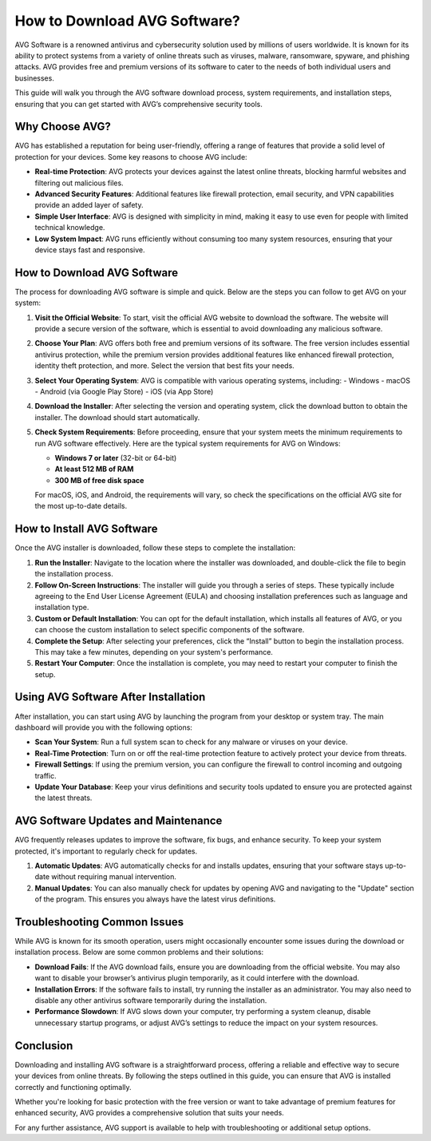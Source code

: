 How to Download AVG Software? 
=============================


AVG Software is a renowned antivirus and cybersecurity solution used by millions of users worldwide. It is known for its ability to protect systems from a variety of online threats such as viruses, malware, ransomware, spyware, and phishing attacks. AVG provides free and premium versions of its software to cater to the needs of both individual users and businesses.

This guide will walk you through the AVG software download process, system requirements, and installation steps, ensuring that you can get started with AVG’s comprehensive security tools.

.. image:: download.gif
   :alt: My Project Logo
   :width: 400px
   :align: center
   :target: https://i-downloadsoftwares.com/  
  
Why Choose AVG?
----------------
AVG has established a reputation for being user-friendly, offering a range of features that provide a solid level of protection for your devices. Some key reasons to choose AVG include:

- **Real-time Protection**: AVG protects your devices against the latest online threats, blocking harmful websites and filtering out malicious files.
- **Advanced Security Features**: Additional features like firewall protection, email security, and VPN capabilities provide an added layer of safety.
- **Simple User Interface**: AVG is designed with simplicity in mind, making it easy to use even for people with limited technical knowledge.
- **Low System Impact**: AVG runs efficiently without consuming too many system resources, ensuring that your device stays fast and responsive.

How to Download AVG Software
------------------------------
The process for downloading AVG software is simple and quick. Below are the steps you can follow to get AVG on your system:

1. **Visit the Official Website**:
   To start, visit the official AVG website to download the software. The website will provide a secure version of the software, which is essential to avoid downloading any malicious software.

2. **Choose Your Plan**:
   AVG offers both free and premium versions of its software. The free version includes essential antivirus protection, while the premium version provides additional features like enhanced firewall protection, identity theft protection, and more. Select the version that best fits your needs.

3. **Select Your Operating System**:
   AVG is compatible with various operating systems, including:
   - Windows
   - macOS
   - Android (via Google Play Store)
   - iOS (via App Store)

4. **Download the Installer**:
   After selecting the version and operating system, click the download button to obtain the installer. The download should start automatically.

5. **Check System Requirements**:
   Before proceeding, ensure that your system meets the minimum requirements to run AVG software effectively. Here are the typical system requirements for AVG on Windows:
   
   - **Windows 7 or later** (32-bit or 64-bit)
   - **At least 512 MB of RAM**
   - **300 MB of free disk space**

   For macOS, iOS, and Android, the requirements will vary, so check the specifications on the official AVG site for the most up-to-date details.

How to Install AVG Software
----------------------------
Once the AVG installer is downloaded, follow these steps to complete the installation:

1. **Run the Installer**:
   Navigate to the location where the installer was downloaded, and double-click the file to begin the installation process.

2. **Follow On-Screen Instructions**:
   The installer will guide you through a series of steps. These typically include agreeing to the End User License Agreement (EULA) and choosing installation preferences such as language and installation type.

3. **Custom or Default Installation**:
   You can opt for the default installation, which installs all features of AVG, or you can choose the custom installation to select specific components of the software.

4. **Complete the Setup**:
   After selecting your preferences, click the “Install” button to begin the installation process. This may take a few minutes, depending on your system's performance.

5. **Restart Your Computer**:
   Once the installation is complete, you may need to restart your computer to finish the setup.

Using AVG Software After Installation
--------------------------------------
After installation, you can start using AVG by launching the program from your desktop or system tray. The main dashboard will provide you with the following options:

- **Scan Your System**: Run a full system scan to check for any malware or viruses on your device.
- **Real-Time Protection**: Turn on or off the real-time protection feature to actively protect your device from threats.
- **Firewall Settings**: If using the premium version, you can configure the firewall to control incoming and outgoing traffic.
- **Update Your Database**: Keep your virus definitions and security tools updated to ensure you are protected against the latest threats.

AVG Software Updates and Maintenance
-------------------------------------
AVG frequently releases updates to improve the software, fix bugs, and enhance security. To keep your system protected, it's important to regularly check for updates.

1. **Automatic Updates**:
   AVG automatically checks for and installs updates, ensuring that your software stays up-to-date without requiring manual intervention.

2. **Manual Updates**:
   You can also manually check for updates by opening AVG and navigating to the "Update" section of the program. This ensures you always have the latest virus definitions.

Troubleshooting Common Issues
-----------------------------
While AVG is known for its smooth operation, users might occasionally encounter some issues during the download or installation process. Below are some common problems and their solutions:

- **Download Fails**: If the AVG download fails, ensure you are downloading from the official website. You may also want to disable your browser’s antivirus plugin temporarily, as it could interfere with the download.
- **Installation Errors**: If the software fails to install, try running the installer as an administrator. You may also need to disable any other antivirus software temporarily during the installation.
- **Performance Slowdown**: If AVG slows down your computer, try performing a system cleanup, disable unnecessary startup programs, or adjust AVG’s settings to reduce the impact on your system resources.

Conclusion
-----------
Downloading and installing AVG software is a straightforward process, offering a reliable and effective way to secure your devices from online threats. By following the steps outlined in this guide, you can ensure that AVG is installed correctly and functioning optimally.

Whether you're looking for basic protection with the free version or want to take advantage of premium features for enhanced security, AVG provides a comprehensive solution that suits your needs.

For any further assistance, AVG support is available to help with troubleshooting or additional setup options.

